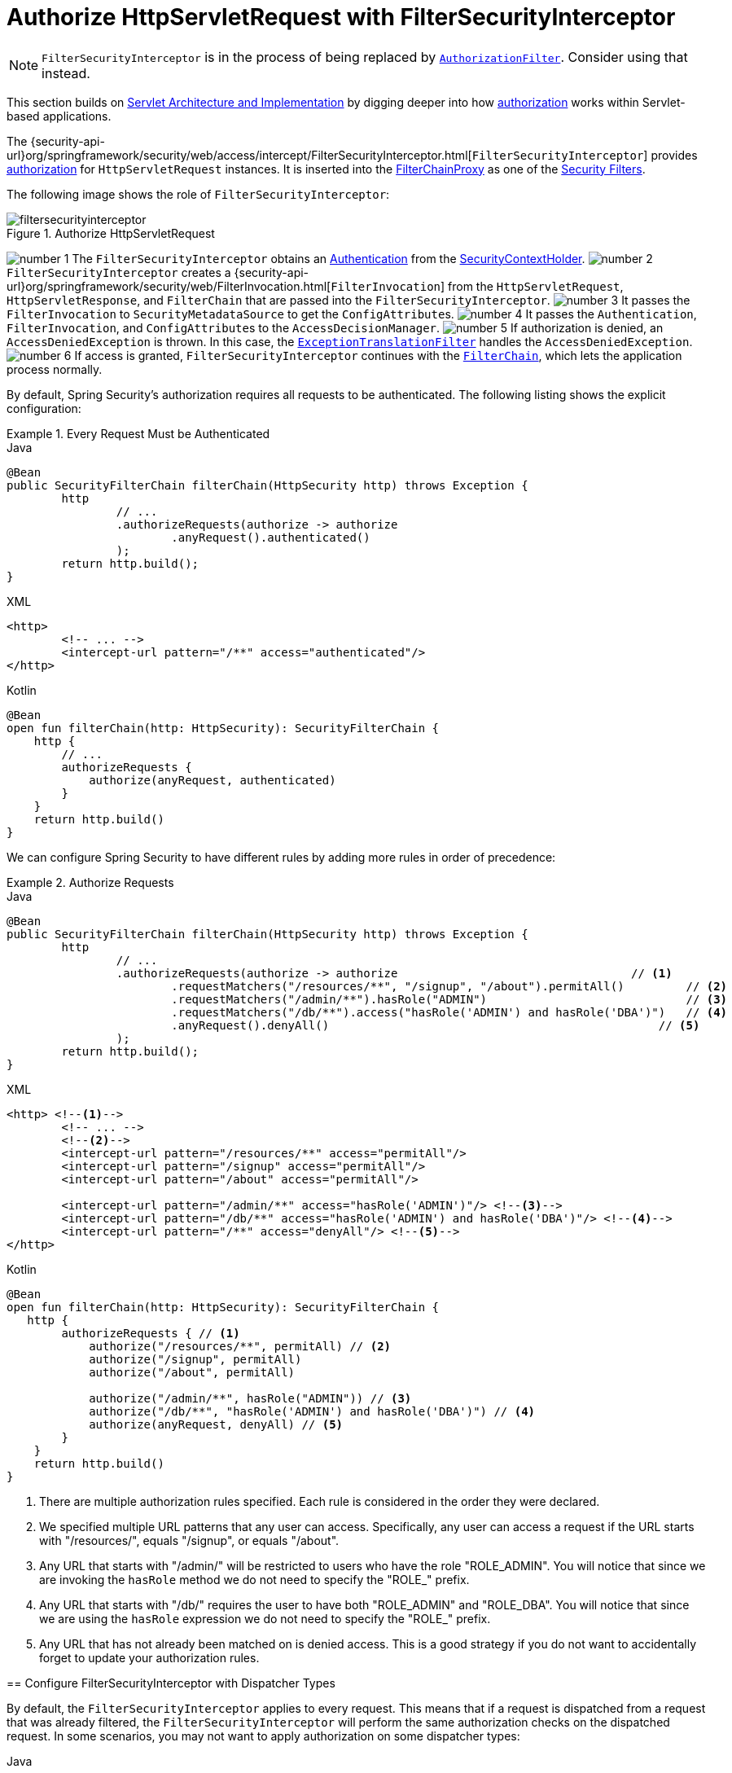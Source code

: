 [[servlet-authorization-filtersecurityinterceptor]]
= Authorize HttpServletRequest with FilterSecurityInterceptor
:figures: servlet/authorization

[NOTE]
====
`FilterSecurityInterceptor` is in the process of being replaced by xref:servlet/authorization/authorize-http-requests.adoc[`AuthorizationFilter`].
Consider using that instead.
====

This section builds on xref:servlet/architecture.adoc#servlet-architecture[Servlet Architecture and Implementation] by digging deeper into how xref:servlet/authorization/index.adoc#servlet-authorization[authorization] works within Servlet-based applications.

The {security-api-url}org/springframework/security/web/access/intercept/FilterSecurityInterceptor.html[`FilterSecurityInterceptor`] provides xref:servlet/authorization/index.adoc#servlet-authorization[authorization] for `HttpServletRequest` instances.
It is inserted into the xref:servlet/architecture.adoc#servlet-filterchainproxy[FilterChainProxy] as one of the xref:servlet/architecture.adoc#servlet-security-filters[Security Filters].

The following image shows the role of `FilterSecurityInterceptor`:

.Authorize HttpServletRequest
image::{figures}/filtersecurityinterceptor.png[]

image:{icondir}/number_1.png[] The `FilterSecurityInterceptor` obtains an xref:servlet/authentication/architecture.adoc#servlet-authentication-authentication[Authentication] from the xref:servlet/authentication/architecture.adoc#servlet-authentication-securitycontextholder[SecurityContextHolder].
image:{icondir}/number_2.png[] `FilterSecurityInterceptor` creates a {security-api-url}org/springframework/security/web/FilterInvocation.html[`FilterInvocation`] from the `HttpServletRequest`, `HttpServletResponse`, and `FilterChain` that are passed into the `FilterSecurityInterceptor`.
image:{icondir}/number_3.png[] It passes the `FilterInvocation` to `SecurityMetadataSource` to get the ``ConfigAttribute``s.
image:{icondir}/number_4.png[] It passes the `Authentication`, `FilterInvocation`, and ``ConfigAttribute``s to the `AccessDecisionManager`.
image:{icondir}/number_5.png[] If authorization is denied, an `AccessDeniedException` is thrown.
In this case, the xref:servlet/architecture.adoc#servlet-exceptiontranslationfilter[`ExceptionTranslationFilter`] handles the `AccessDeniedException`.
image:{icondir}/number_6.png[] If access is granted, `FilterSecurityInterceptor` continues with the xref:servlet/architecture.adoc#servlet-filters-review[`FilterChain`], which lets the application process normally.

// configuration (xml/java)

By default, Spring Security's authorization requires all requests to be authenticated.
The following listing shows the explicit configuration:

[[servlet-authorize-requests-defaults]]
.Every Request Must be Authenticated
====
.Java
[source,java,role="primary"]
----
@Bean
public SecurityFilterChain filterChain(HttpSecurity http) throws Exception {
	http
		// ...
		.authorizeRequests(authorize -> authorize
			.anyRequest().authenticated()
		);
	return http.build();
}
----

.XML
[source,xml,role="secondary"]
----
<http>
	<!-- ... -->
	<intercept-url pattern="/**" access="authenticated"/>
</http>
----

.Kotlin
[source,kotlin,role="secondary"]
----
@Bean
open fun filterChain(http: HttpSecurity): SecurityFilterChain {
    http {
        // ...
        authorizeRequests {
            authorize(anyRequest, authenticated)
        }
    }
    return http.build()
}
----
====

We can configure Spring Security to have different rules by adding more rules in order of precedence:

.Authorize Requests
====
.Java
[source,java,role="primary"]
----
@Bean
public SecurityFilterChain filterChain(HttpSecurity http) throws Exception {
	http
		// ...
		.authorizeRequests(authorize -> authorize                                  // <1>
			.requestMatchers("/resources/**", "/signup", "/about").permitAll()         // <2>
			.requestMatchers("/admin/**").hasRole("ADMIN")                             // <3>
			.requestMatchers("/db/**").access("hasRole('ADMIN') and hasRole('DBA')")   // <4>
			.anyRequest().denyAll()                                                // <5>
		);
	return http.build();
}
----

.XML
[source,xml,role="secondary"]
----
<http> <!--1-->
	<!-- ... -->
	<!--2-->
	<intercept-url pattern="/resources/**" access="permitAll"/>
	<intercept-url pattern="/signup" access="permitAll"/>
	<intercept-url pattern="/about" access="permitAll"/>

	<intercept-url pattern="/admin/**" access="hasRole('ADMIN')"/> <!--3-->
	<intercept-url pattern="/db/**" access="hasRole('ADMIN') and hasRole('DBA')"/> <!--4-->
	<intercept-url pattern="/**" access="denyAll"/> <!--5-->
</http>
----

.Kotlin
[source,kotlin,role="secondary"]
----
@Bean
open fun filterChain(http: HttpSecurity): SecurityFilterChain {
   http {
        authorizeRequests { // <1>
            authorize("/resources/**", permitAll) // <2>
            authorize("/signup", permitAll)
            authorize("/about", permitAll)

            authorize("/admin/**", hasRole("ADMIN")) // <3>
            authorize("/db/**", "hasRole('ADMIN') and hasRole('DBA')") // <4>
            authorize(anyRequest, denyAll) // <5>
        }
    }
    return http.build()
}
----
====
<1> There are multiple authorization rules specified.
Each rule is considered in the order they were declared.
<2> We specified multiple URL patterns that any user can access.
Specifically, any user can access a request if the URL starts with "/resources/", equals "/signup", or equals "/about".
<3> Any URL that starts with "/admin/" will be restricted to users who have the role "ROLE_ADMIN".
You will notice that since we are invoking the `hasRole` method we do not need to specify the "ROLE_" prefix.
<4> Any URL that starts with "/db/" requires the user to have both "ROLE_ADMIN" and "ROLE_DBA".
You will notice that since we are using the `hasRole` expression we do not need to specify the "ROLE_" prefix.
<5> Any URL that has not already been matched on is denied access.
This is a good strategy if you do not want to accidentally forget to update your authorization rules.
====


[[filtersecurityinterceptor-every-request]]
== Configure FilterSecurityInterceptor with Dispatcher Types

By default, the `FilterSecurityInterceptor` applies to every request.
This means that if a request is dispatched from a request that was already filtered, the `FilterSecurityInterceptor` will perform the same authorization checks on the dispatched request.
In some scenarios, you may not want to apply authorization on some dispatcher types:

.Permit ASYNC and ERROR dispatcher types
====
.Java
[source,java,role="primary"]
----
@Bean
SecurityFilterChain web(HttpSecurity http) throws Exception {
    http
        .authorizeRequests((authorize) -> authorize
            .dispatcherTypeMatchers(DispatcherType.ASYNC, DispatcherType.ERROR).permitAll()
            .anyRequest.authenticated()
        )
        // ...

    return http.build();
}
----
.XML
[source,xml]
----
<http auto-config="true">
    <intercept-url request-matcher-ref="dispatcherTypeMatcher" access="permitAll" />
    <intercept-url pattern="/**" access="authenticated"/>
</http>

<b:bean id="dispatcherTypeMatcher" class="org.springframework.security.web.util.matcher.DispatcherTypeRequestMatcher">
    <b:constructor-arg value="ASYNC"/>
    <b:constructor-arg value="ERROR"/>
</b:bean>
----
====
